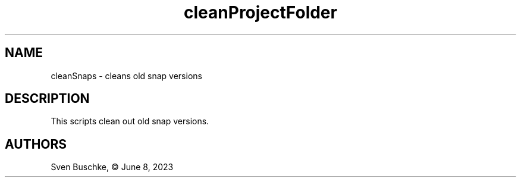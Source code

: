 .\" cleanProjectFolder
.TH cleanProjectFolder 1
.SH NAME
cleanSnaps \- cleans old snap versions
.SH DESCRIPTION
This scripts clean out old snap versions.
.SH AUTHORS
Sven Buschke, © June 8, 2023